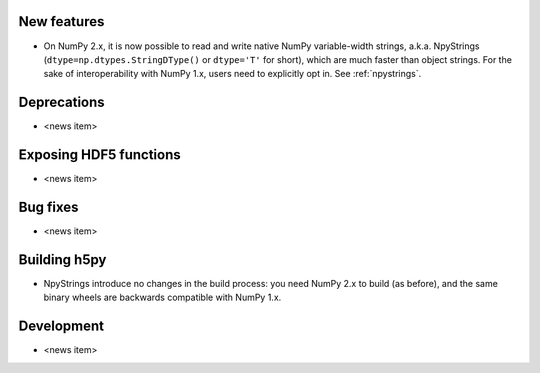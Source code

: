 New features
------------

* On NumPy 2.x, it is now possible to read and write native NumPy variable-width
  strings, a.k.a. NpyStrings (``dtype=np.dtypes.StringDType()`` or ``dtype='T'``
  for short), which are much faster than object strings. For the sake of
  interoperability with NumPy 1.x, users need to explicitly opt in.
  See :ref:`npystrings`.

Deprecations
------------

* <news item>

Exposing HDF5 functions
-----------------------

* <news item>

Bug fixes
---------

* <news item>

Building h5py
-------------

* NpyStrings introduce no changes in the build process: you need NumPy 2.x to build
  (as before), and the same binary wheels are backwards compatible with NumPy 1.x.

Development
-----------

* <news item>
